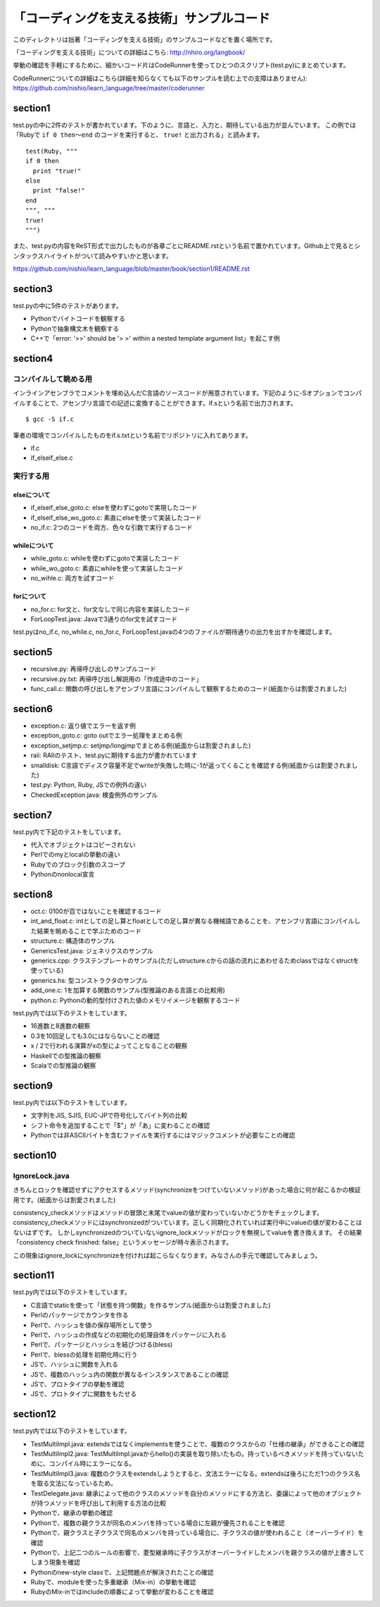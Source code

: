 ============================================
 「コーディングを支える技術」サンプルコード
============================================

このディレクトリは拙著「コーディングを支える技術」のサンプルコードなどを置く場所です。

「コーディングを支える技術」についての詳細はこちら: http://nhiro.org/langbook/

挙動の確認を手軽にするために、細かいコード片はCodeRunnerを使ってひとつのスクリプト(test.py)にまとめています。

CodeRunnerについての詳細はこちら(詳細を知らなくても以下のサンプルを読む上での支障はありません): https://github.com/nishio/learn_language/tree/master/coderunner


section1
========

test.pyの中に2件のテストが書かれています。下のように、言語と、入力と、期待している出力が並んでいます。
この例では「Rubyで ``if 0 then〜end`` のコードを実行すると、 ``true!`` と出力される」と読みます。

::

   test(Ruby, """
   if 0 then
     print "true!"
   else
     print "false!"
   end
   """, """
   true!
   """)

また、test.pyの内容をReST形式で出力したものが各章ごとにREADME.rstという名前で置かれています。Github上で見るとシンタックスハイライトがついて読みやすいかと思います。

https://github.com/nishio/learn_language/blob/master/book/section1/README.rst

section3
========

test.pyの中に5件のテストがあります。

- Pythonでバイトコードを観察する
- Pythonで抽象構文木を観察する
- C++で「error: '>>' should be '> >' within a nested template argument list」を起こす例


section4
========

コンパイルして眺める用
----------------------

インラインアセンブラでコメントを埋め込んだC言語のソースコードが用意されています。下記のように-Sオプションでコンパイルすることで、アセンブリ言語での記述に変換することができます。if.sという名前で出力されます。

::

   $ gcc -S if.c


筆者の環境でコンパイルしたものをif.s.txtという名前でリポジトリに入れてあります。

- if.c
- if_elseif_else.c


実行する用
----------

elseについて
~~~~~~~~~~~~

- if_elseif_else_goto.c: elseを使わずにgotoで実現したコード
- if_elseif_else_wo_goto.c: 素直にelseを使って実装したコード
- no_if.c: 2つのコードを両方、色々な引数で実行するコード


whileについて
~~~~~~~~~~~~~

- while_goto.c: whileを使わずにgotoで実装したコード
- while_wo_goto.c: 素直にwhileを使って実装したコード
- no_wihle.c: 両方を試すコード


forについて
~~~~~~~~~~~

- no_for.c: for文と、for文なしで同じ内容を実装したコード
- ForLoopTest.java: Javaで3通りのfor文を試すコード

test.pyはno_if.c, no_while.c, no_for.c, ForLoopTest.javaの4つのファイルが期待通りの出力を出すかを確認します。


section5
========

- recursive.py: 再帰呼び出しのサンプルコード
- recursive.py.txt: 再帰呼び出し解説用の「作成途中のコード」
- func_call.c: 関数の呼び出しをアセンブリ言語にコンパイルして観察するためのコード(紙面からは割愛されました)


section6
========

- exception.c: 返り値でエラーを返す例
- exception_goto.c: goto outでエラー処理をまとめる例
- exception_setjmp.c: setjmp/longjmpでまとめる例(紙面からは割愛されました)
- raii: RAIIのテスト、test.pyに期待する出力が書かれています
- smalldisk: C言語でディスク容量不足でwriteが失敗した時に-1が返ってくることを確認する例(紙面からは割愛されました)
- test.py: Python, Ruby, JSでの例外の違い
- CheckedException.java: 検査例外のサンプル

section7
========

test.py内で下記のテストをしています。

- 代入でオブジェクトはコピーされない
- Perlでのmyとlocalの挙動の違い
- Rubyでのブロック引数のスコープ
- Pythonのnonlocal宣言


section8
========

- oct.c: 0100が百ではないことを確認するコード
- int_and_float.c: intとしての足し算とfloatとしての足し算が異なる機械語であることを、アセンブリ言語にコンパイルした結果を眺めることで学ぶためのコード
- structure.c: 構造体のサンプル
- GenericsTest.java: ジェネリクスのサンプル
- generics.cpp: クラステンプレートのサンプル(ただしstructure.cからの話の流れにあわせるためclassではなくstructを使っている)
- generics.hs: 型コンストラクタのサンプル
- add_one.c: 1を加算する関数のサンプル(型推論のある言語との比較用)
- python.c: Pythonの動的型付けされた値のメモリイメージを観察するコード

test.py内では以下のテストをしています。

- 16進数と8進数の観察
- 0.3を10回足しても3.0にはならないことの確認
- x / 2で行われる演算がxの型によってことなることの観察
- Haskellでの型推論の観察
- Scalaでの型推論の観察

section9
========

test.py内では以下のテストをしています。

- 文字列をJIS, SJIS, EUC-JPで符号化してバイト列の比較
- シフト命令を追加することで「$"」が「あ」に変わることの確認
- Pythonでは非ASCIIバイトを含むファイルを実行するにはマジックコメントが必要なことの確認

section10
=========

IgnoreLock.java
---------------

きちんとロックを確認せずにアクセスするメソッド(synchronizeをつけていないメソッド)があった場合に何が起こるかの検証用です。(紙面からは割愛されました)

consistency_checkメソッドはメソッドの冒頭と末尾でvalueの値が変わっていないかどうかをチェックします。
consistency_checkメソッドにはsynchronizedがついています。正しく同期化されていれば実行中にvalueの値が変わることはないはずです。
しかしsynchronizedのついていないignore_lockメソッドがロックを無視してvalueを書き換えます。
その結果「consistency check finished: false」というメッセージが時々表示されます。

この現象はignore_lockにsynchronizeを付ければ起こらなくなります。みなさんの手元で確認してみましょう。

section11
=========

test.py内では以下のテストをしています。

- C言語でstaticを使って「状態を持つ関数」を作るサンプル(紙面からは割愛されました)
- Perlのパッケージでカウンタを作る
- Perlで、ハッシュを値の保存場所として使う
- Perlで、ハッシュの作成などの初期化の処理自体をパッケージに入れる
- Perlで、パッケージとハッシュを結びつける(bless)
- Perlで、blessの処理を初期化時に行う
- JSで、ハッシュに関数を入れる
- JSで、複数のハッシュ内の関数が異なるインスタンスであることの確認
- JSで、プロトタイプの挙動を確認
- JSで、プロトタイプに関数をもたせる

section12
=========

test.py内では以下のテストをしています。

- TestMultiImpl.java: extendsではなくimplementsを使うことで、複数のクラスからの「仕様の継承」ができることの確認
- TestMultiImpl2.java: TestMultiImpl.javaからhello()の実装を取り除いたもの。持っているべきメソッドを持っていないために、コンパイル時にエラーになる。
- TestMultiImpl3.java: 複数のクラスをextendsしようとすると、文法エラーになる。extendsは後ろにただ1つのクラス名を取る文法になっているため。
- TestDelegate.java: 継承によって他のクラスのメソッドを自分のメソッドにする方法と、委譲によって他のオブジェクトが持つメソッドを呼び出して利用する方法の比較

- Pythonで、継承の挙動の確認
- Pythonで、複数の親クラスが同名のメンバを持っている場合に左親が優先されることを確認
- Pythonで、親クラスと子クラスで同名のメンバを持っている場合に、子クラスの値が使われること（オーバーライド）を確認
- Pythonで、上記二つのルールの影響で、菱型継承時に子クラスがオーバーライドしたメンバを親クラスの値が上書きしてしまう現象を確認
- Pythonのnew-style classで、上記問題点が解決されたことの確認

- Rubyで、moduleを使った多重継承（Mix-in）の挙動を確認
- RubyのMix-inではincludeの順番によって挙動が変わることを確認

